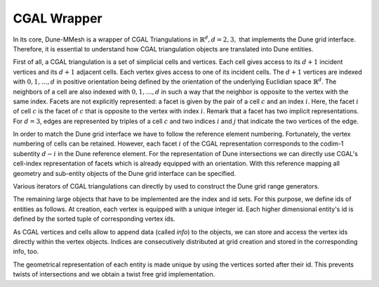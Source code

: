 .. _wrapper:

************
CGAL Wrapper
************

In its core, Dune-MMesh is a wrapper of CGAL Triangulations in :math:`\mathbb{R}^d, d = 2, 3,`
that implements the Dune grid interface.
Therefore, it is essential to understand how CGAL triangulation objects are translated into Dune entities.

First of all, a CGAL triangulation is a set of simplicial cells and vertices.
Each cell gives access to its :math:`d+1` incident vertices and its :math:`d+1` adjacent cells.
Each vertex gives access to one of its incident cells.
The :math:`d+1` vertices are indexed with :math:`0, 1, \dots, d` in positive orientation being defined by the orientation of
the underlying Euclidian space :math:`\mathbb{R}^d`.
The neighbors of a cell are also indexed with :math:`0, 1, \dots, d` in such a way
that the neighbor is opposite to the vertex with the same index.
Facets are not explicitly represented: a facet is given by the pair of a cell :math:`c`
and an index :math:`i`. Here, the facet :math:`i` of cell :math:`c` is the facet of :math:`c` that is
opposite to the vertex with index :math:`i`. Remark that a facet has two implicit representations.
For :math:`d=3`, edges are represented by triples of a cell :math:`c` and
two indices :math:`i` and :math:`j` that indicate the two vertices of the edge.

.. tikz:: CGAL representation of cells and differing Dune numbering in brackets.

  \tikzset{vertex/.style={circle, fill=white, draw, inner sep=1pt}}
  \tikzset{edge/.style={midway, sloped, circle, fill=white, inner sep=1pt}}

  \draw[thick] (0,0) node[vertex] {\tiny 0}
    -- (2,0) node[vertex] {\tiny 1} node[edge] {\tiny 2(0)}
    -- (0,2) node[vertex] {\tiny 2} node[edge] {\tiny 0(2)}
    -- (0,0) node[edge] {\tiny 1(1)};

  \draw[thick] (4.5,-0.1) node[vertex] {\tiny 0}
    -- (7,0) node[vertex] {\tiny 1} node[edge] {\tiny (0)}
    -- (5.5,0.7) node[vertex] {\tiny 2} node[edge] {\tiny (2)}
    -- (4.5,-0.1) node[edge] {\tiny (1)}
    -- (5.3,2.5) node[vertex] {\tiny 3} node[edge] {\tiny (3)}
    -- (7,0) node[edge] {\tiny (4)}
    -- (5.3,2.5) -- (5.5,0.7) node[edge] {\tiny (5)};
  \node at (5.6,0.3) {\tiny 3(0)};
  \node at (5.1,0.9) {\tiny 1(2)};
  \node at (5.8,1) {\tiny 0(3)};
  \node at (5.05,-0.25) {\tiny 2(1)};

In order to match the Dune grid interface we have to follow the reference element numbering.
Fortunately, the vertex numbering of cells can be retained.
However, each facet :math:`i` of the CGAL representation corresponds to the codim-1 subentity :math:`d-i` in the Dune reference element.
For the representation of Dune intersections we can directly use CGAL's cell-index representation of facets
which is already equipped with an orientation.
With this reference mapping all geometry and sub-entity objects of the Dune grid interface can be specified.


Various iterators of CGAL triangulations can directly by used to construct the Dune grid range generators.

The remaining large objects that have to be implemented are the index and id sets.
For this purpose, we define ids of entities as follows. At creation, each vertex is equipped with a unique integer id.
Each higher dimensional entity's id is defined by the sorted tuple of corresponding vertex ids.

As CGAL vertices and cells allow to append data (called *info*) to the objects, we can store and access the vertex ids directly within the vertex objects.
Indices are consecutively distributed at grid creation and stored in the corresponding info, too.

The geometrical representation of each entity is made unique by using the vertices sorted after their id.
This prevents twists of intersections and we obtain a twist free grid implementation.
